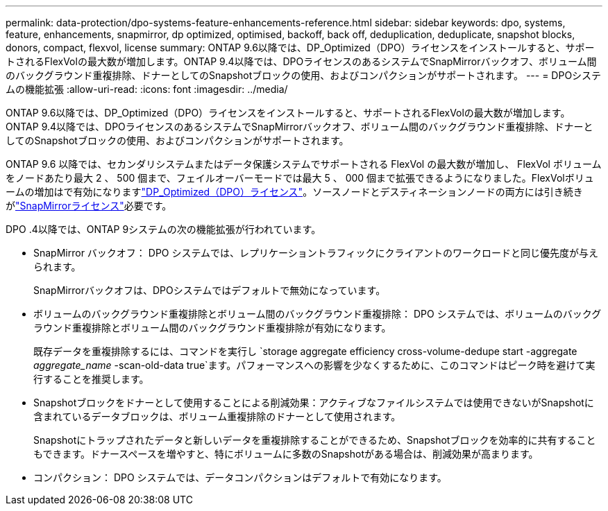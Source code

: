 ---
permalink: data-protection/dpo-systems-feature-enhancements-reference.html 
sidebar: sidebar 
keywords: dpo, systems, feature, enhancements, snapmirror, dp optimized, optimised, backoff, back off, deduplication, deduplicate, snapshot blocks, donors, compact, flexvol, license 
summary: ONTAP 9.6以降では、DP_Optimized（DPO）ライセンスをインストールすると、サポートされるFlexVolの最大数が増加します。ONTAP 9.4以降では、DPOライセンスのあるシステムでSnapMirrorバックオフ、ボリューム間のバックグラウンド重複排除、ドナーとしてのSnapshotブロックの使用、およびコンパクションがサポートされます。 
---
= DPOシステムの機能拡張
:allow-uri-read: 
:icons: font
:imagesdir: ../media/


[role="lead"]
ONTAP 9.6以降では、DP_Optimized（DPO）ライセンスをインストールすると、サポートされるFlexVolの最大数が増加します。ONTAP 9.4以降では、DPOライセンスのあるシステムでSnapMirrorバックオフ、ボリューム間のバックグラウンド重複排除、ドナーとしてのSnapshotブロックの使用、およびコンパクションがサポートされます。

ONTAP 9.6 以降では、セカンダリシステムまたはデータ保護システムでサポートされる FlexVol の最大数が増加し、 FlexVol ボリュームをノードあたり最大 2 、 500 個まで、フェイルオーバーモードでは最大 5 、 000 個まで拡張できるようになりました。FlexVolボリュームの増加はで有効になりますlink:https://docs.netapp.com/us-en/ontap/data-protection/snapmirror-licensing-concept.html#data-protection-optimized-license["DP_Optimized（DPO）ライセンス"]。ソースノードとデスティネーションノードの両方には引き続きがlink:https://docs.netapp.com/us-en/ontap/system-admin/manage-license-task.html#view-details-about-a-license["SnapMirrorライセンス"]必要です。

DPO .4以降では、ONTAP 9システムの次の機能拡張が行われています。

* SnapMirror バックオフ： DPO システムでは、レプリケーショントラフィックにクライアントのワークロードと同じ優先度が与えられます。
+
SnapMirrorバックオフは、DPOシステムではデフォルトで無効になっています。

* ボリュームのバックグラウンド重複排除とボリューム間のバックグラウンド重複排除： DPO システムでは、ボリュームのバックグラウンド重複排除とボリューム間のバックグラウンド重複排除が有効になります。
+
既存データを重複排除するには、コマンドを実行し `storage aggregate efficiency cross-volume-dedupe start -aggregate _aggregate_name_ -scan-old-data true`ます。パフォーマンスへの影響を少なくするために、このコマンドはピーク時を避けて実行することを推奨します。

* Snapshotブロックをドナーとして使用することによる削減効果：アクティブなファイルシステムでは使用できないがSnapshotに含まれているデータブロックは、ボリューム重複排除のドナーとして使用されます。
+
Snapshotにトラップされたデータと新しいデータを重複排除することができるため、Snapshotブロックを効率的に共有することもできます。ドナースペースを増やすと、特にボリュームに多数のSnapshotがある場合は、削減効果が高まります。

* コンパクション： DPO システムでは、データコンパクションはデフォルトで有効になります。

